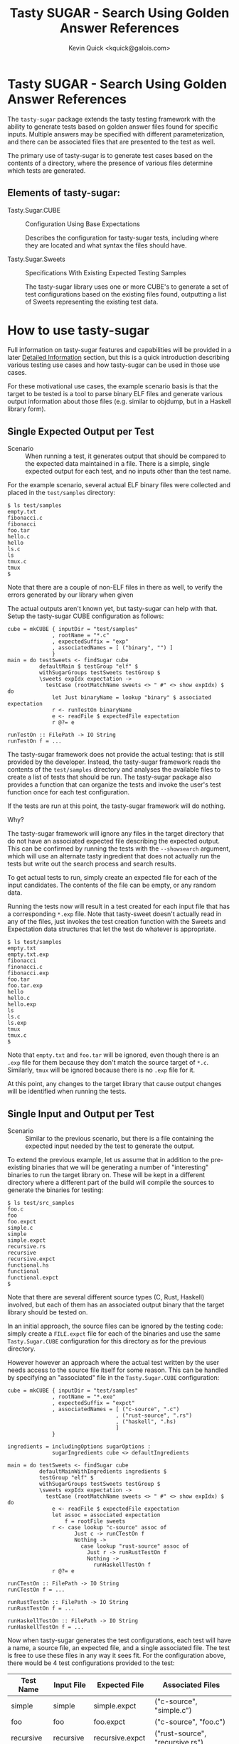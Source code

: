 #+TITLE:  Tasty SUGAR - Search Using Golden Answer References
#+AUTHOR: Kevin Quick <kquick@galois.com>

* Tasty SUGAR -  Search Using Golden Answer References

  The ~tasty-sugar~ package extends the tasty testing framework with
  the ability to generate tests based on golden answer files found for
  specific inputs.  Multiple answers may be specified with different
  parameterization, and there can be associated files that are
  presented to the test as well.

  The primary use of tasty-sugar is to generate test cases based on
  the contents of a directory, where the presence of various files
  determine which tests are generated.

** Elements of tasty-sugar:

    * Tasty.Sugar.CUBE :: Configuration Using Base Expectations

         Describes the configuration for tasty-sugar tests, including
         where they are located and what syntax the files should have.

    * Tasty.Sugar.Sweets :: Specifications With Existing Expected Testing Samples

         The tasty-sugar library uses one or more CUBE's to generate a
         set of test configurations based on the existing files found,
         outputting a list of Sweets representing the existing test
         data.

#     * KWQ: something to generate the tests
#     * KWQ: name of the test runner to show the tests
#     * KWQ: a test runner or option to write new outputs

* How to use tasty-sugar

  Full information on tasty-sugar features and capabilities will be
  provided in a later [[id:de026768-f805-4d30-8299-522cdd70926b][Detailed Information]] section, but this is a
  quick introduction describing various testing use cases and how
  tasty-sugar can be used in those use cases.

  For these motivational use cases, the example scenario basis is that
  the target to be tested is a tool to parse binary ELF files and
  generate various output information about those files (e.g. similar
  to objdump, but in a Haskell library form).

** Single Expected Output per Test

  * Scenario :: When running a test, it generates output that should
                be compared to the expected data maintained in a file.
                There is a simple, single expected output for each
                test, and no inputs other than the test name.

  For the example scenario, several actual ELF binary files were
  collected and placed in the ~test/samples~ directory:

   #+BEGIN_EXAMPLE
   $ ls test/samples
   empty.txt
   fibonacci.c
   fibonacci
   foo.tar
   hello.c
   hello
   ls.c
   ls
   tmux.c
   tmux
   $
   #+END_EXAMPLE

   Note that there are a couple of non-ELF files in there as well, to
   verify the errors generated by our library when given

   The actual outputs aren't known yet, but tasty-sugar can help with
   that.  Setup the tasty-sugar CUBE configuration as follows:

   #+BEGIN_EXAMPLE
   cube = mkCUBE { inputDir = "test/samples"
                 , rootName = "*.c"
                 , expectedSuffix = "exp"
                 , associatedNames = [ ("binary", "") ]
                 }
   main = do testSweets <- findSugar cube
             defaultMain $ testGroup "elf" $
             withSugarGroups testSweets testGroup $
             \sweets expIdx expectation ->
               testCase (rootMatchName sweets <> " #" <> show expIdx) $ do
                 let Just binaryName = lookup "binary" $ associated expectation
                 r <- runTestOn binaryName
                 e <- readFile $ expectedFile expectation
                 r @?= e

   runTestOn :: FilePath -> IO String
   runTestOn f = ...
   #+END_EXAMPLE

   The tasty-sugar framework does not provide the actual testing: that
   is still provided by the developer.  Instead, the tasty-sugar
   framework reads the contents of the ~test/samples~ directory and
   analyses the available files to create a list of tests that should
   be run.  The tasty-sugar package also provides a function that can
   organize the tests and invoke the user's test function once for
   each test configuration.

   If the tests are run at this point, the tasty-sugar framework will
   do nothing.

   Why?

   The tasty-sugar framework will ignore any files in the target
   directory that do not have an associated expected file describing
   the expected output.  This can be confirmed by running the tests
   with the ~--showsearch~ argument, which will use an alternate tasty
   ingredient that does not actually run the tests but write out the
   search process and search results.

   To get actual tests to run, simply create an expected file for each
   of the input candidates.  The contents of the file can be empty, or
   any random data.

   Running the tests now will result in a test created for each input
   file that has a corresponding ~*.exp~ file.  Note that tasty-sweet
   doesn't actually read in any of the files, just invokes the test
   creation function with the Sweets and Expectation data structures
   that let the test do whatever is appropriate.

   #+BEGIN_EXAMPLE
   $ ls test/samples
   empty.txt
   empty.txt.exp
   fibonacci
   finonacci.c
   fibonacci.exp
   foo.tar
   foo.tar.exp
   hello
   hello.c
   hello.exp
   ls
   ls.c
   ls.exp
   tmux
   tmux.c
   $
   #+END_EXAMPLE

   Note that ~empty.txt~ and ~foo.tar~ will be ignored, even though
   there is an ~.exp~ file for them because they don't match the
   source target of ~*.c~.  Similarly, ~tmux~ will be ignored because
   there is no ~.exp~ file for it.

   At this point, any changes to the target library that cause output
   changes will be identified when running the tests.

** Single Input and Output per Test

  * Scenario :: Similar to the previous scenario, but there is a file
                containing the expected input needed by the test to
                generate the output.

  To extend the previous example, let us assume that in addition to
  the pre-existing binaries that we will be generating a number of
  "interesting" binaries to run the target library on.  These will be
  kept in a different directory where a different part of the build
  will compile the sources to generate the binaries for testing:

  #+BEGIN_EXAMPLE
  $ ls test/src_samples
  foo.c
  foo
  foo.expct
  simple.c
  simple
  simple.expct
  recursive.rs
  recursive
  recursive.expct
  functional.hs
  functional
  functional.expct
  $
  #+END_EXAMPLE

  Note that there are several different source types (C, Rust,
  Haskell) involved, but each of them has an associated output binary
  that the target library should be tested on.

  In an initial approach, the source files can be ignored by the
  testing code: simply create a ~FILE.expct~ file for each of the
  binaries and use the same ~Tasty.Sugar.CUBE~ configuration for this
  directory as for the previous directory.

  However however an approach where the actual test written by the
  user needs access to the source file itself for some reason.  This
  can be handled by specifying an "associated" file in the
  ~Tasty.Sugar.CUBE~ configuration:

   #+BEGIN_EXAMPLE
   cube = mkCUBE { inputDir = "test/samples"
                 , rootName = "*.exe"
                 , expectedSuffix = "expct"
                 , associatedNames = [ ("c-source", ".c")
                                     , ("rust-source", ".rs")
                                     , ("haskell", ".hs)
                                     ]
                 }

   ingredients = includingOptions sugarOptions :
                 sugarIngredients cube <> defaultIngredients

   main = do testSweets <- findSugar cube
             defaultMainWithIngredients ingredients $
             testGroup "elf" $
             withSugarGroups testSweets testGroup $
             \sweets expIdx expectation ->
               testCase (rootMatchName sweets <> " #" <> show expIdx) $ do
                 e <- readFile $ expectedFile expectation
                 let assoc = associated expectation
                     f = rootFile sweets
                 r <- case lookup "c-source" assoc of
                        Just c -> runCTestOn f
                        Nothing ->
                          case lookup "rust-source" assoc of
                            Just r -> runRustTestOn f
                            Nothing ->
                              runHaskellTestOn f
                 r @?= e

   runCTestOn :: FilePath -> IO String
   runCTestOn f = ...

   runRustTestOn :: FilePath -> IO String
   runRustTestOn f = ...

   runHaskellTestOn :: FilePath -> IO String
   runHaskellTestOn f = ...
   #+END_EXAMPLE

  Now when tasty-sugar generates the test configurations, each test
  will have a name, a source file, an expected file, and a single
  associated file.  The test is free to use these files in any way it
  sees fit.  For the configuration above, there would be 4 test
  configurations provided to the test:

  | Test Name  | Input File | Expected File    | Associated Files                |
  |------------+------------+------------------+---------------------------------|
  | simple     | simple     | simple.expct     | ("c-source", "simple.c")        |
  | foo        | foo        | foo.expct        | ("c-source", "foo.c")           |
  | recursive  | recursive  | recursive.expct  | ("rust-source", "recursive.rs") |
  | functional | functional | functional.expct | ("haskell", "functional.hs")    |

  Note that if both "simple.c" and "simple.hs" files existed, then the
  simple test configuration would get both as associated files.

** Single Input with different parameters producing different outputs

  * Scenario :: For each input file, multiple tests should be run,
                each with different parameters, and the expected
                output may or may not depend on the parameter.

  Using the previous example scenario, let's now assume that for each
  of the source sample files, two different executables were built:
  one with and one without optimization.  Additionally, if they were a
  C source file, then there was a version built with GCC and a version
  built with Clang.  The output executables are now named accordingly:

  #+BEGIN_EXAMPLE
  $ ls test/src_samples
  foo.c
  foo.noopt.clang.exe
  foo.O0.gcc.exe
  foo.opt.clang.exe
  foo.O2.gcc.exe
  foo.O3.gcc.exe
  simple.c
  simple.noopt.clang.exe
  simple.noopt.gcc.exe
  simple.opt-clang.exe
  simple-opt.gcc-exe
  recursive.rs
  recursive.noopt.exe
  recursive.opt.exe
  functional.hs
  functional.noopt.exe
  functional.opt.exe
  $
  #+END_EXAMPLE

  While the filenames are fairly regular, there are different numbers
  of executables and different naming conventions for different files.

  The opt/noopt/O0/O2/O3 and gcc/clang information is known to
  tasty-sugar as a "parameter".  Parameters can appear in the filename
  in a specific order, and each parameter may have one of a set of
  valid values (e.g. gcc or clang) or it may have any (free-form)
  value (as with the optimization specification).

  The ~Tasty.Sugar.CUBE~ confguration for is scenario is updated to:

   #+BEGIN_EXAMPLE
   cube = mkCUBE { inputDir = "test/samples"
                 , rootName = "*"
                 , separators = "-."
                 , expectedSuffix = "expct"
                 , associatedNames = [ ("c-source", ".c")
                                     , ("rust-source", ".rs")
                                     , ("haskell", ".hs")
                                     ]
                 , validParams = [
                    ("optimization", Nothing)
                   ,("c-compiler", Just ["gcc", "clang"])
                   ]
                 }

   ingredients = includingOptions sugarOptions :
                 sugarIngredients cube <> defaultIngredients

   main = do testSweets <- findSugar cube
             defaultMainWithIngredients ingredients $
             testGroup "elf" $
             withSugarGroups testSweets testGroup $
             \sweets expIdx expectation ->
               testCase (rootMatchName sweets <> " #" <> show expIdx) $ do
                 e <- readFile $ expectedFile expectation
                 let assoc = associated expectation
                     f = rootFile sweets
                 r <- case lookup "c-source" assoc of
                        Just c -> runCTestOn f
                        Nothing ->
                          case lookup "rust-source" assoc of
                            Just r -> runRustTestOn f
                            Nothing ->
                              runHaskellTestOn f
                 r @?= e

   runCTestOn :: FilePath -> String
   runCTestOn f = ...

   runRustTestOn :: FilePath -> String
   runRustTestOn f = ...

   runHaskellTestOn :: FilePath -> String
   runHaskellTestOn f = ...
   #+END_EXAMPLE

  Parameters are separated by designated separator characters and must
  appear in the order declared.  The default separators are "." and
  "-" (e.g. both of the two optimized executable files for the
  simple.c source above are accepted).  

  Filenames may omit later parameter values: the file is assumed to
  apply to all unspecified parameter values if there is no more
  specific override.  This can be very useful to avoid repetition and
  copying when specifying test files.  

  In the above example, a ~simple.expected~ file would be used for all
  four executables, but if there was also a
  ~simple.noopt-gcc.expected~ and a ~simple-opt.expected~ then the
  former would be used only for the ~simple.noopt.gcc.exe~ and the
  latter would be used for both the ~gcc~ and the ~clang~ executables,
  leaving the ~sample.expected~ to be used only for the
  ~simple.opt-clang.exe~ file.

# ** Multiple Inputs with different parameters producing different outputs
# 
#     KWQ...

* Comparisons

** tasty-KAT

  * The tasty-KAT package reads both the inputs and the outputs from a
    single file, instaed of allowing the inputs to be a separate file
    that can be processed by the target under test.

    + The tasty-sugar package allows inputs and outputs to be in
      separate files, and additional "associated" files to be provided
      as inputs to the test.

  * The tasty-KAT package inputs and outputs must be specifiable in a
    file with other KAT markup; this does not easily handle text
    markup conflicts and binary inputs/outputs.

    + The tasty-sugar package does not attempt to interpret the
      contents of the files, but simply passes them to the test
      itself.

  * The tasty-KAT package does not allow auxiliary files, or different
    parameterized tests.

    + As mentioned above, tasty-sugar allows multiple auxiliary files
      per tests, and allows test inputs and expected outputs to be
      filename parameterized (with either constrained or free-form
      parameter values).

** tasty-golden

  * The tasty-golden package requires a 1:1 association between tests
    and corresponding golden expected output files; it does not
    support file-provided inputs, or associated files.

    + The tasty-sugar package allows multiple associated files in
      addition to the primary input file.

    + The tasty-sugar package supports parameterization of expected
      results (and associated files) as part of the filenames to allow
      multiple tests per input.

  * The tasty-golden package will write the expected results if the
    expected file is missing.

    + The tasty-sugar package does not actually read or write any of
      the files identified, it simply provides the names of the files
      to the test generator function.  The user's test code is
      responsible for all file processing.

** tasty-silver

  Similar to tasty-golden in functionality.

** Features unique to tasty-sugar

  * Multiple potential outputs, parameterized by filename elements.

  * Multiple associated input files.

  * Search analysis mode showing how tests are generated based on the
    available files.

  * Automatic grouping of generated tests by parameter values.

* Limitations

  * Huge directories
  * Huge files
  * Will throw any exception that the listDirectory function can throw.

* Detailed Information
  :PROPERTIES:
  :ID:       de026768-f805-4d30-8299-522cdd70926b
  :END:

** Requirements

  * There must be a root (input) file to feed to the test

  * There must be one or more "expected" results files for a root file

  * There may be associated files for the root file required for the test

  * All three groups of files may be parameterized by additional fields.

  * All fields are represented by a common basename with optional
    parameters and required associated suffixes, separated by
    allowable separators.

  All of the above may utilize globbing as provided by System.FilePath.Glob

* Examples

** Example:

 For example, a test which would verify that the size of a compiled
 file meets the expectations would specify:

 #+BEGIN_EXAMPLE
 CUBE =
   { inputDir = "tests/samples"  -- relative to cabal file
   , separators = ".-"
   , rootName = "*.c"
   , associatedNames = [ ("exe", "exe")
                       , ("object", "o")
                       ]
   , expectedSuffix = "expected"
   , validParams = [ ("arch" : Just ["ppc", "x86_64"]) ]
   }
 #+END_EXAMPLE

 And given the following directory configuration:

 #+BEGIN_EXAMPLE
 tests/samples/
    foo.c
    bar.c
    bar.exe
    bar.ppc.exe
    bar.expected
    cow.c
    cow.ppc.exe
    cow.x86_64.exe
    cow.expected
    cow.ppc-expected
    cow.x86.expected
    moo.c
    moo.exe
    moo-expected
    dog.exe
    dog.expected
 #+END_EXAMPLE

 The result would be:

 #+BEGIN_EXAMPLE
 sweets =
   [ Sweets
     { rootMatchName = "bar"
     , rootBaseName = "bar"
     , rootFile = "tests/samples/bar.c"
     , expected =
         [ Expectation
           { expectedFile = "tests/samples/bar.expected"
           , associated = [ ("exe", "tests/samples/bar.exe") ]
           , expParamsMatch = []
           }
         , Expectation
           { expectedFile = "tests/samples/bar.expected"
           , associated = [ ("exe", "tests/samples/bar.ppc.exe") ]
           , expParamsMatch = [ ("arch", "ppc") ]
           }
         ]
     },
   , Sweets
     { rootMatchName = "cow"
     , rootBaseName = "cow"
     , rootFile = "tests/samples/cow.c"
     , expected =
         [ Expectation
           { expectedFile = "tests/samples/cow.ppc-expected"
           , associated = [ ("exe", "tests/samples/cow.ppc.exe") ]
           , expParamsMatch = [ { "arch", "ppc" } ]
           }
         , Expectedfile
           { expectedFile = "tests/samples/cow.expected"
           , associated = [ ("exe", "tests/samples/cow.x86_64.exe") ]
           , expParamsMatch = [ ("arch", "x86_64") ]
           }
         ]
     },
   , Sweets
     { rootMatchName = "moo"
     , rootBaseName = "moo"
     , rootFile = "tests/samples/moo.c"
     , expected =
         [ Expectation
           { expectedFile = "tests/samples/moo-expected"
           , associated = [ ("exe", "tests/samples/moo.exe") ]
           , expParamsMatch = []
           }
         ]
     },
 #+END_EXAMPLE

* FAQ

  Why do the configurations need to be described by a ~Tasty.Sugar.CUBE~
  data object?  Why can't they be passed in on the command-line?

  * Answer :: They could be, but there are a couple of issues that
              would make that more awkward:

              1. There would need to be a number of command-line
                 arguments to describe all of the CUBE information.

              2. The tasty framework provides command-line parsing and
                 argument handling (and expects to do so).  Handling
                 some command-line arguments prior to tasty and some
                 within tasty would be difficult and brittle (and also
                 note that the set of all tests must be known *prior*
                 to invoking the tasty main code; they cannot be added
                 dynamically after that point).
